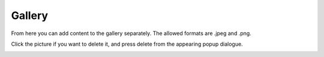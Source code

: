###################
Gallery
###################

From here you can add content to the gallery separately. The allowed formats are .jpeg and .png.

Click the picture if you want to delete it, and press delete from the appearing popup dialogue.


.. image:: images/EnGallery.png
  :width: 400
  :alt: Station info